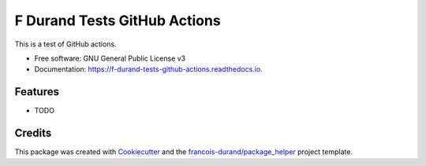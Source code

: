 =============================
F Durand Tests GitHub Actions
=============================


.. image:: https://img.shields.io/pypi/v/f_durand_tests_github_actions.svg
        :target: https://pypi.python.org/pypi/f_durand_tests_github_actions

.. image:: https://github.com/francois-durand/f_durand_tests_github_actions/workflows/Python%20package/badge.svg
        :target: https://github.com/francois-durand/f_durand_tests_github_actions/actions

.. image:: https://readthedocs.org/projects/f-durand-tests-github-actions/badge/?version=latest
        :target: https://f-durand-tests-github-actions.readthedocs.io/en/latest/?badge=latest
        :alt: Documentation Status

.. image:: https://codecov.io/gh/francois-durand/f_durand_tests_github_actions/branch/master/graphs/badge.svg
        :target: https://codecov.io/gh/francois-durand/f_durand_tests_github_actions/branch/master/graphs/badge
        :alt: Code Coverage





This is a test of GitHub actions.


* Free software: GNU General Public License v3
* Documentation: https://f-durand-tests-github-actions.readthedocs.io.


Features
--------

* TODO

Credits
-------

This package was created with Cookiecutter_ and the `francois-durand/package_helper`_ project template.

.. _Cookiecutter: https://github.com/audreyr/cookiecutter
.. _`francois-durand/package_helper`: https://github.com/francois-durand/package_helper

